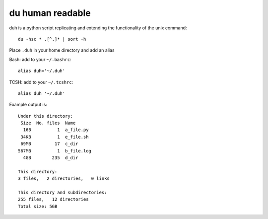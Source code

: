 du human readable
=================

duh is a python script replicating and extending the functionality of the unix command::

    du -hsc * .[^.]* | sort -h

Place ``.duh`` in your home directory and add an alias

Bash: add to your ``~/.bashrc``::
    
    alias duh='~/.duh'

TCSH: add to your ``~/.tcshrc``::
    
    alias duh '~/.duh'

Example output is::

    Under this directory:
     Size  No. files  Name
      16B          1  a_file.py
     34KB          1  e_file.sh
     69MB         17  c_dir
    567MB          1  b_file.log
      4GB        235  d_dir

    This directory:
    3 files,   2 directories,   0 links

    This directory and subdirectories:
    255 files,   12 directories
    Total size: 5GB 

